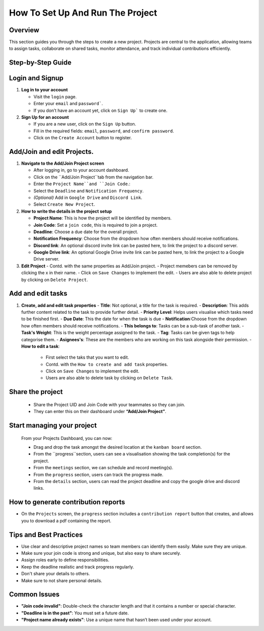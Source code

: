 How To Set Up And Run The Project
=================================

Overview
--------

This section guides you through the steps to create a new project. Projects are central to the application, allowing teams to assign tasks, collaborate on shared tasks, monitor attendance, and track individual contributions efficiently.

Step-by-Step Guide
------------------

Login and Signup
-----------------

1. **Log in to your account**

   - Visit the ``login`` page.
   - Enter your ``email`` and ``password```.
   - If you don’t have an account yet, click on ``Sign Up``` to create one.

2. **Sign Up for an account**

   - If you are a new user, click on the ``Sign Up`` button.
   - Fill in the required fields: ``email``, ``password``, and ``confirm password``.
   - Click on the ``Create Account`` button to register.

Add/Join and edit Projects.
---------------------------
   
1. **Navigate to the Add/Join Project screen**

   - After logging in, go to your account dashboard.
   - Click on the ``Add/Join Project``tab from the navigation bar.
   - Enter the ``Project Name``and ``Join Code``.:
   - Select the ``Deadline`` and ``Notification Frequency``.
   - *(Optional)* Add in ``Google Drive`` and ``Discord Link``.
   - Select ``Create New Project``.

2. **How to write the details in the project setup**

   - **Project Name**: This is how the project will be identified by members.
   - **Join Code**: Set a ``join code``, this is required to join a project.
   - **Deadline**: Choose a due date for the overall project.
   - **Notification Frequency**: Choose from the dropdown how often members should receive notifications.
   - **Discord link**: An optional discord invite link can be pasted here, to link the project to a discord server.
   - **Google Drive link**:  An optional Google Drive invite link can be pasted here, to link the project to a Google Drive server.

3. **Edit Project**
   - Contd. with the same properties as Add/Join project.
   - Project memebers can be removed by clicking the x in their name.
   - Click on ``Save Changes`` to implement the edit.
   - Users are also able to delete project by clicking on ``Delete Project``.

Add and edit tasks
------------------

1. **Create, add and edit task properties**
   - **Title**: Not optional, a title for the task is required.
   - **Description**: This adds further content related to the task to provide further detail.
   - **Priority Level**: Helps users visualise which tasks need to be finished first.
   - **Due Date**: This the date for when the task is due
   - **Notification**:Choose from the dropdown how often members should receive notifications.
   - **This belongs to**: Tasks can be a sub-task of another task. 
   - **Task's Weight**: This is the weight percentage assigned to the task.
   - **Tag**: Tasks can be given tags to help categorise them.
   - **Asignees's**: These are the members who are working on this task alongside their permission.
   - **How to edit a task**:
    - First select the taks that you want to edit.
    - Contd. with the ``How to create and add task`` properties.
    - Click on ``Save Changes`` to implement the edit.
    - Users are also able to delete task by clicking on ``Delete Task``.

Share the project
------------------
   - Share the Project UID and Join Code with your teammates so they can join.
   - They can enter this on their dashboard under **“Add/Join Project”**.

Start managing your project
---------------------------

   From your Projects Dashboard, you can now:

   - Drag and drop the task amongst the desired location at the ``kanban board`` section.
   - From the ``progress``section, users can see a visualisation showing the task completion(s) for the project.
   - From the ``meetings`` section, we can schedule and record meeting(s). 
   - From the ``progress`` section, users can track the progress made.
   - From the ``details`` section, users can read the project deadline and copy the google drive and discord links.

How to generate contribution reports
-------------------------------------
- On the ``Projects`` screen, the ``progress`` section includes a ``contribution report`` button that creates, and allows you to download a pdf containing the report.


Tips and Best Practices
-----------------------

- Use clear and descriptive project names so team members can identify them easily. Make sure they are unique.
- Make sure your join code is strong and unique, but also easy to share securely.
- Assign roles early to define responsibilities.
- Keep the deadline realistic and track progress regularly.
- Don't share your details to others.
- Make sure to not share personal details.

Common Issues
-------------

- **"Join code invalid"**: Double-check the character length and that it contains a number or special character.
- **"Deadline is in the past"**: You must set a future date.
- **"Project name already exists"**: Use a unique name that hasn’t been used under your account.


